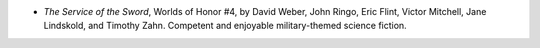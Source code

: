.. title: Recent Reading
.. slug: 2003-08-21
.. date: 2003-08-21 00:00:00 UTC-05:00
.. tags: old blog,recent reading
.. category: oldblog
.. link: 
.. description: 
.. type: text


+ `The Service of the Sword`, Worlds of Honor #4, by David Weber, John
  Ringo, Eric Flint, Victor Mitchell, Jane Lindskold, and Timothy
  Zahn.  Competent and enjoyable military-themed science fiction.
